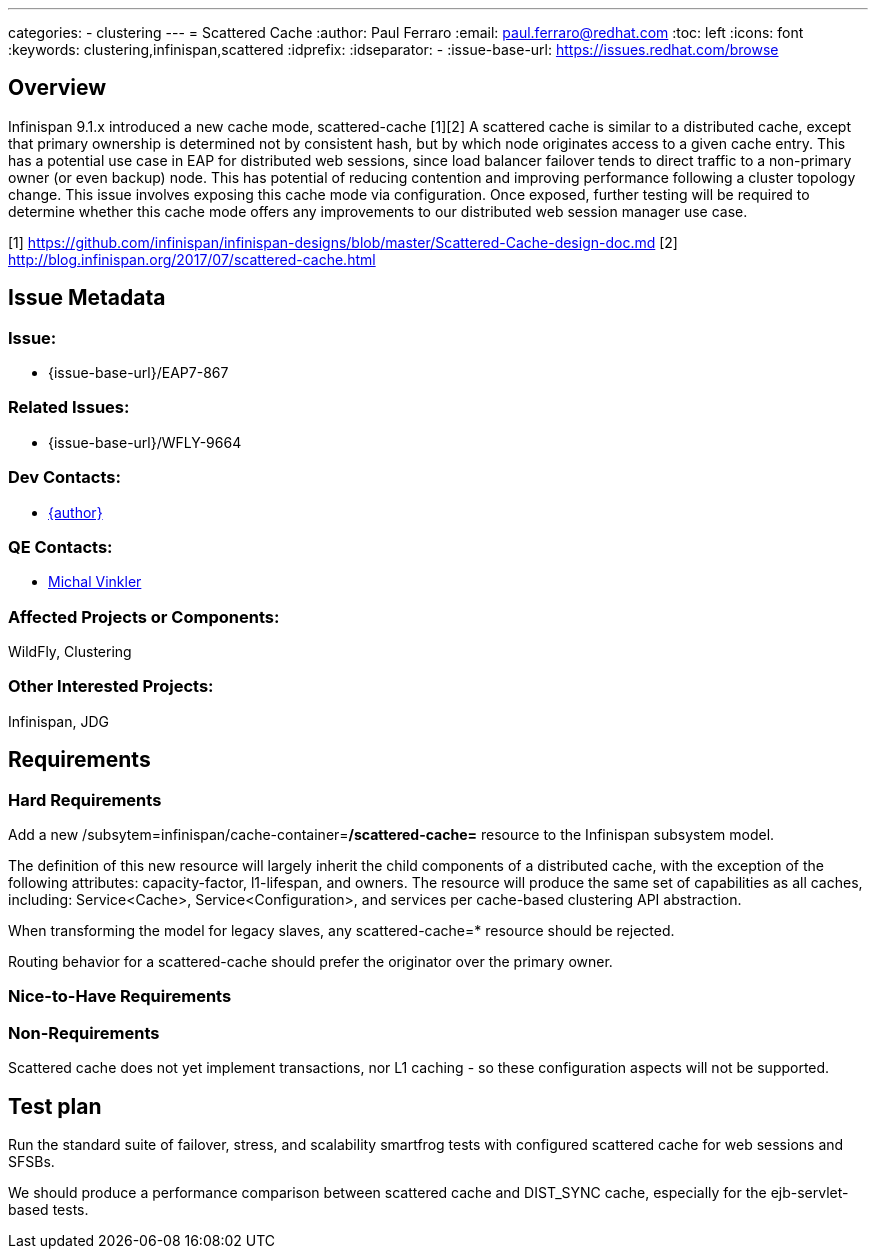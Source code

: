 ---
categories:
  - clustering
---
= Scattered Cache
:author:            Paul Ferraro
:email:             paul.ferraro@redhat.com
:toc:               left
:icons:             font
:keywords:          clustering,infinispan,scattered
:idprefix:
:idseparator:       -
:issue-base-url:    https://issues.redhat.com/browse

== Overview

Infinispan 9.1.x introduced a new cache mode, scattered-cache [1][2] A scattered cache is similar to a distributed cache, except that primary ownership is determined not by consistent hash, but by which node originates access to a given cache entry. This has a potential use case in EAP for distributed web sessions, since load balancer failover tends to direct traffic to a non-primary owner (or even backup) node. This has potential of reducing contention and improving performance following a cluster topology change. This issue involves exposing this cache mode via configuration. Once exposed, further testing will be required to determine whether this cache mode offers any improvements to our distributed web session manager use case.

[1] https://github.com/infinispan/infinispan-designs/blob/master/Scattered-Cache-design-doc.md
[2] http://blog.infinispan.org/2017/07/scattered-cache.html

== Issue Metadata

=== Issue:

* {issue-base-url}/EAP7-867

=== Related Issues:

* {issue-base-url}/WFLY-9664

=== Dev Contacts:

* mailto:{email}[{author}]

=== QE Contacts:

* mailto:mvinkler@redhat.com[Michal Vinkler]

=== Affected Projects or Components:

WildFly, Clustering

=== Other Interested Projects:

Infinispan, JDG

== Requirements

=== Hard Requirements

Add a new /subsytem=infinispan/cache-container=*/scattered-cache=* resource to the Infinispan subsystem model.

The definition of this new resource will largely inherit the child components of a distributed cache, with the exception of the following attributes: capacity-factor, l1-lifespan, and owners.
The resource will produce the same set of capabilities as all caches, including: Service<Cache>, Service<Configuration>, and services per cache-based clustering API abstraction.

When transforming the model for legacy slaves, any scattered-cache=* resource should be rejected.

Routing behavior for a scattered-cache should prefer the originator over the primary owner.

=== Nice-to-Have Requirements

=== Non-Requirements

Scattered cache does not yet implement transactions, nor L1 caching - so these configuration aspects will not be supported.

== Test plan

Run the standard suite of failover, stress, and scalability smartfrog tests with configured scattered cache for web sessions and SFSBs.

We should produce a performance comparison between scattered cache and DIST_SYNC cache, especially for the ejb-servlet-based tests.
